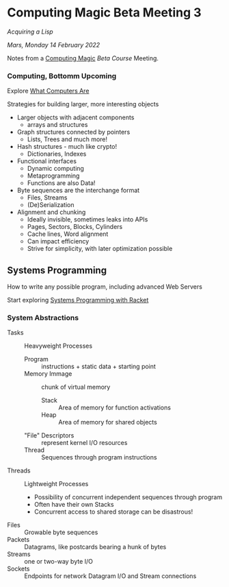 * Computing Magic Beta Meeting 3
  
/Acquiring a Lisp/
  
/Mars, Monday 14 February 2022/

Notes from a [[https://github.com/GregDavidson/computing-magic][Computing Magic]] [[mars-beta-notes.org][Beta Course]] Meeting.

*** Computing, Bottomm Upcoming

Explore [[https://gregdavidson.github.io/on-computing/what-computers-are/][What Computers Are]]

Strategies for building larger, more interesting objects
- Larger objects with adjacent components
      - arrays and structures
- Graph structures connected by pointers
      - Lists, Trees and much more!
- Hash structures - much like crypto!
      - Dictionaries, Indexes
- Functional interfaces
      - Dynamic computing
      - Metaprogramming
      - Functions are also Data!
- Byte sequences are the interchange format
      - Files, Streams
      - (De)Serialization
- Alignment and chunking
      - Ideally invisible, sometimes leaks into APIs
      - Pages, Sectors, Blocks, Cylinders
      - Cache lines, Word alignment
      - Can impact efficiency
      - Strive for simplicity, with later optimization possible

** Systems Programming

How to write any possible program, including advanced Web Servers

Start exploring [[https://docs.racket-lang.org/more/index.html][Systems Programming with Racket]]

*** System Abstractions

- Tasks :: Heavyweight Processes
      - Program :: instructions + static data + starting point
      - Memory Immage :: chunk of virtual memory
            - Stack :: Area of memory for function activations
            - Heap :: Area of memory for shared objects
      - "File" Descriptors :: represent kernel I/O resources
      - Thread :: Sequences through program instructions
- Threads :: Lightweight Processes
      - Possibility of concurrent independent sequences through program
      - Often have their own Stacks
      - Concurrent access to shared storage can be disastrous!
- Files :: Growable byte sequences
- Packets :: Datagrams, like postcards bearing a hunk of bytes
- Streams :: one or two-way byte I/O
- Sockets :: Endpoints for network Datagram I/O and Stream connections
